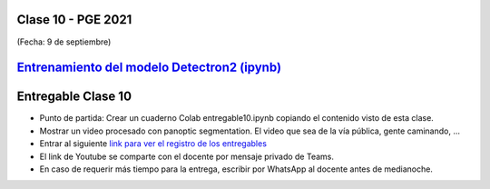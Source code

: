.. -*- coding: utf-8 -*-

.. _rcs_subversion:

Clase 10 - PGE 2021
===================
(Fecha: 9 de septiembre)


`Entrenamiento del modelo Detectron2 (ipynb) <https://colab.research.google.com/drive/1RvAlWpGM2w4_luUlblB7S_f04c7F5TFP?usp=sharing>`_ 
=====================================


Entregable Clase 10
===================

- Punto de partida: Crear un cuaderno Colab entregable10.ipynb copiando el contenido visto de esta clase.
- Mostrar un video procesado con panoptic segmentation. El video que sea de la vía pública, gente caminando, ...
- Entrar al siguiente `link para ver el registro de los entregables <https://docs.google.com/spreadsheets/d/1xbj6brqzdn3R9sfjDEP0LEjg6CwMNMOb8dBEYGmxhTw/edit?usp=sharing>`_ 
- El link de Youtube se comparte con el docente por mensaje privado de Teams.
- En caso de requerir más tiempo para la entrega, escribir por WhatsApp al docente antes de medianoche.



